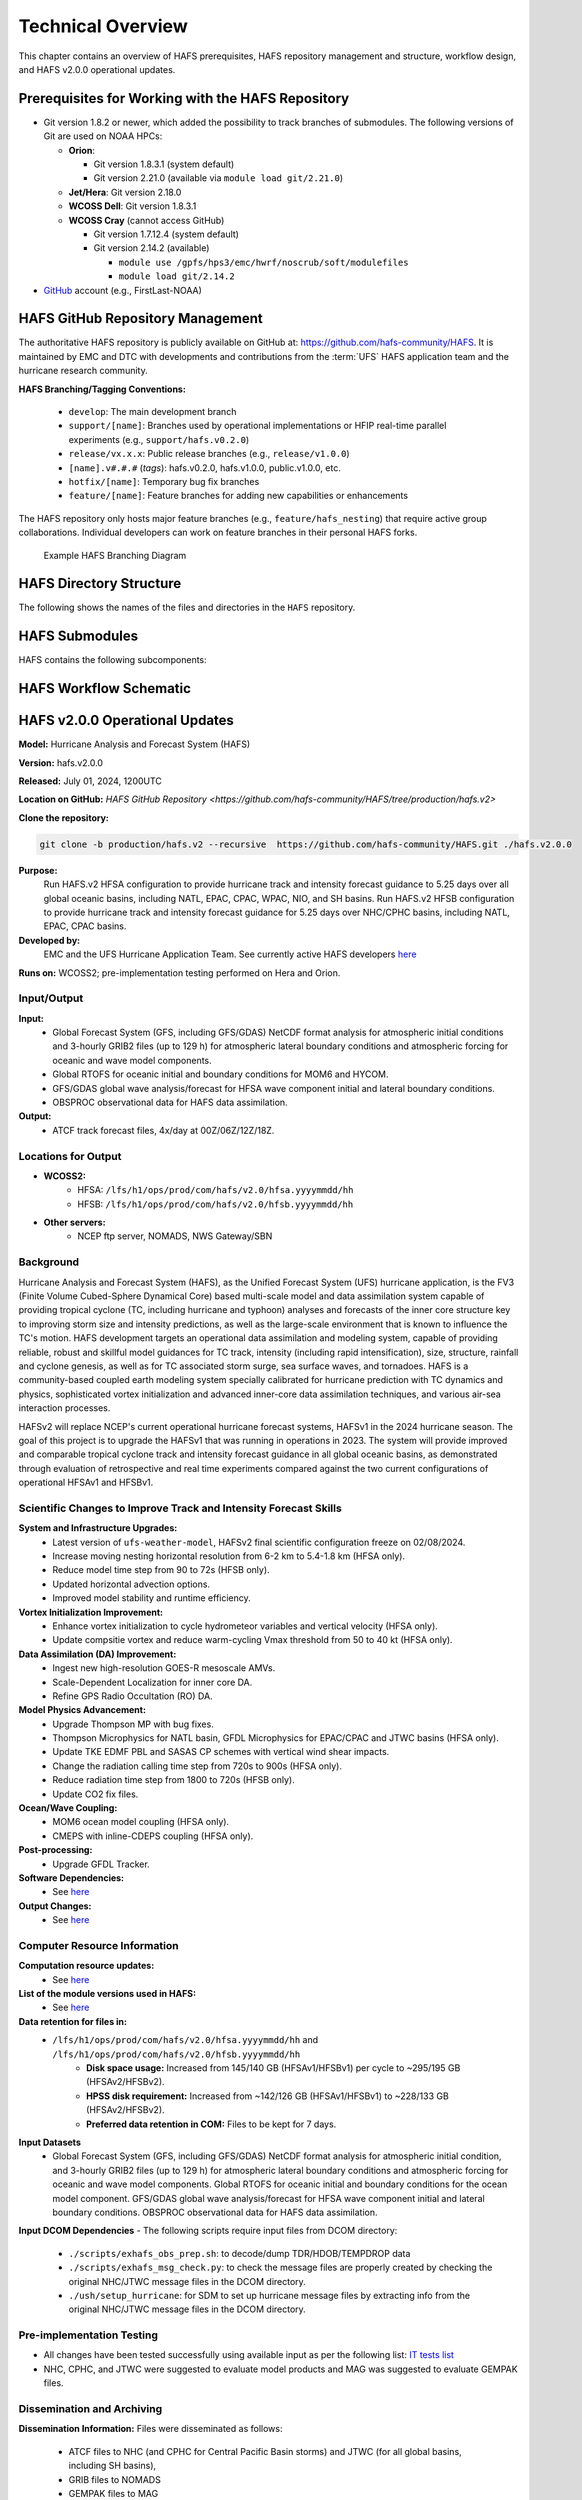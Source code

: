 .. _TechOverview:

*******************
Technical Overview
*******************

This chapter contains an overview of HAFS prerequisites, HAFS repository management and structure, workflow design, and HAFS v2.0.0 operational updates.

.. _Prerequisites:

===================================================
Prerequisites for Working with the HAFS Repository
===================================================

* Git version 1.8.2 or newer, which added the possibility to track branches of submodules. The following versions of Git are used on NOAA HPCs: 

  * **Orion**: 

    * Git version 1.8.3.1 (system default)
    * Git version 2.21.0 (available via ``module load git/2.21.0``)

  * **Jet/Hera**: Git version 2.18.0
  * **WCOSS Dell**: Git version 1.8.3.1
  * **WCOSS Cray** (cannot access GitHub)

    * Git version 1.7.12.4 (system default) 
    * Git version 2.14.2 (available)

      * ``module use /gpfs/hps3/emc/hwrf/noscrub/soft/modulefiles``
      * ``module load git/2.14.2``

* `GitHub <https://github.com/>`__ account (e.g., FirstLast-NOAA)

.. _RepositoryManagement:

==================================
HAFS GitHub Repository Management
==================================

The authoritative HAFS repository is publicly available on GitHub at: https://github.com/hafs-community/HAFS. 
It is maintained by EMC and DTC with developments and contributions from the :term:`UFS` HAFS application team and the hurricane research community.

**HAFS Branching/Tagging Conventions:**

  - ``develop``: The main development branch
  - ``support/[name]``: Branches used by operational implementations or HFIP real-time parallel experiments (e.g., ``support/hafs.v0.2.0``)
  - ``release/vx.x.x``: Public release branches (e.g., ``release/v1.0.0``)
  - ``[name].v#.#.#`` (*tags*): hafs.v0.2.0, hafs.v1.0.0, public.v1.0.0, etc.
  - ``hotfix/[name]``: Temporary bug fix branches
  - ``feature/[name]``: Feature branches for adding new capabilities or enhancements

The HAFS repository only hosts major feature branches (e.g., ``feature/hafs_nesting``) that require active group collaborations. Individual developers can work on feature branches in their personal HAFS forks. 

.. figure:: https://github.com/hafs-community/HAFS/wiki/docs_images/hafs_branching_diagram.png
    :width: 50 %
    :alt: Example HAFS Branching Diagram

    Example HAFS Branching Diagram

.. _dir-structure:

========================
HAFS Directory Structure
========================

The following shows the names of the files and directories in the ``HAFS`` repository.

.. figure:: https://github.com/hafs-community/HAFS/wiki/docs_images/hafs_directory_structure.png
    :width: 50 %
    :alt: HAFS directory names and explanations (updated 06/29/2023)


.. _Submodules:

================
HAFS Submodules
================

HAFS contains the following subcomponents:

.. figure:: https://github.com/hafs-community/HAFS/wiki/docs_images/hafs_submodules.png
    :width: 75 %
    :alt: HAFS Subcomponents/Submodules (updated 11/02/2021)

.. _Workflow:

========================
HAFS Workflow Schematic
========================

.. figure:: https://github.com/hafs-community/HAFS/wiki/docs_images/hafs_workflow_schematic.png
    :width: 75 %
    :alt: HAFS Workflow Schematic

.. _OperationalUpdates:

===============================
HAFS v2.0.0 Operational Updates 
===============================

**Model:** Hurricane Analysis and Forecast System (HAFS)

**Version:** hafs.v2.0.0

**Released:** July 01, 2024, 1200UTC

**Location on GitHub:** `HAFS GitHub Repository <https://github.com/hafs-community/HAFS/tree/production/hafs.v2>`

**Clone the repository:**

.. code-block:: bash

   git clone -b production/hafs.v2 --recursive  https://github.com/hafs-community/HAFS.git ./hafs.v2.0.0

**Purpose:**
    Run HAFS.v2 HFSA configuration to provide hurricane track and intensity forecast guidance to 5.25 days over all global oceanic basins, including NATL, EPAC, CPAC, WPAC, NIO, and SH basins. Run HAFS.v2 HFSB configuration to provide hurricane track and intensity forecast guidance for 5.25 days over NHC/CPHC basins, including NATL, EPAC, CPAC basins.

**Developed by:**
    EMC and the UFS Hurricane Application Team. See currently active HAFS developers `here <https://docs.google.com/presentation/d/1xBNxvAG8-Kk3GS93PndaPVZp_L8U-KqGRGNhnviXZMg/edit?usp=sharing>`__
    
**Runs on:** WCOSS2; pre-implementation testing performed on Hera and Orion.

Input/Output
------------

**Input:**
    - Global Forecast System (GFS, including GFS/GDAS) NetCDF format analysis for atmospheric initial conditions and 3-hourly GRIB2 files (up to 129 h) for atmospheric lateral boundary conditions and atmospheric forcing for oceanic and wave model components.
    - Global RTOFS for oceanic initial and boundary conditions for MOM6 and HYCOM.
    - GFS/GDAS global wave analysis/forecast for HFSA wave component initial and lateral boundary conditions.
    - OBSPROC observational data for HAFS data assimilation.

**Output:**
    - ATCF track forecast files, 4x/day at 00Z/06Z/12Z/18Z.

Locations for Output
--------------------

- **WCOSS2:**
    - HFSA: ``/lfs/h1/ops/prod/com/hafs/v2.0/hfsa.yyyymmdd/hh``
    - HFSB: ``/lfs/h1/ops/prod/com/hafs/v2.0/hfsb.yyyymmdd/hh``
- **Other servers:**
    - NCEP ftp server, NOMADS, NWS Gateway/SBN

Background
----------

Hurricane Analysis and Forecast System (HAFS), as the Unified Forecast System (UFS) hurricane application, is the FV3 (Finite­ Volume Cubed-Sphere Dynamical Core) based multi-scale model and data assimilation system capable of providing tropical cyclone (TC, including hurricane and typhoon) analyses and forecasts of the inner core structure key to improving storm size and intensity predictions, as well as the large-scale environment that is known to influence the TC's motion. HAFS development targets an operational data assimilation and modeling system, capable of providing reliable, robust and skillful model guidances for TC track, intensity (including rapid intensification), size, structure, rainfall and cyclone genesis, as well as for TC associated storm surge, sea surface waves, and tornadoes. HAFS is a community-based coupled earth modeling system specially calibrated for hurricane prediction with TC dynamics and physics, sophisticated vortex initialization and advanced inner-core data assimilation techniques, and various air-sea interaction processes.

HAFSv2 will replace NCEP's current operational hurricane forecast systems, HAFSv1 in the 2024 hurricane season. The goal of this project is to upgrade the HAFSv1 that was running in operations in 2023. The system will provide improved and comparable tropical cyclone track and intensity forecast guidance in all global oceanic basins, as demonstrated through evaluation of retrospective and real time experiments compared against the two current configurations of operational HFSAv1 and HFSBv1.

.. _scientific-updates:

Scientific Changes to Improve Track and Intensity Forecast Skills
-----------------------------------------------------------------

**System and Infrastructure Upgrades:**
    - Latest version of ``ufs-weather-model``, HAFSv2 final scientific configuration freeze on 02/08/2024.
    - Increase moving nesting horizontal resolution from 6-2 km to 5.4-1.8 km (HFSA only).
    - Reduce model time step from 90 to 72s (HFSB only).
    - Updated horizontal advection options.
    - Improved model stability and runtime efficiency.

**Vortex Initialization Improvement:**
    - Enhance vortex initialization to cycle hydrometeor variables and vertical velocity (HFSA only).
    - Update compsitie vortex and reduce warm-cycling Vmax threshold from 50 to 40 kt (HFSA only).

**Data Assimilation (DA) Improvement:**
    - Ingest new high-resolution GOES-R mesoscale AMVs.
    - Scale-Dependent Localization for inner core DA.
    - Refine GPS Radio Occultation (RO) DA.

**Model Physics Advancement:**
    - Upgrade Thompson MP with bug fixes.
    - Thompson Microphysics for NATL basin, GFDL Microphysics for EPAC/CPAC and JTWC basins (HFSA only).
    - Update TKE EDMF PBL and SASAS CP schemes with vertical wind shear impacts.
    - Change the radiation calling time step from 720s to 900s (HFSA only).
    - Reduce radiation time step from 1800 to 720s (HFSB only).
    - Update CO2 fix files.

**Ocean/Wave Coupling:**
    - MOM6 ocean model coupling (HFSA only).
    - CMEPS with inline-CDEPS coupling (HFSA only).

**Post-processing:**
    - Upgrade GFDL Tracker.

**Software Dependencies:**
    - See `here <https://github.com/hafs-community/HAFS/blob/production/hafs.v2/versions/run.ver>`__

**Output Changes:**
    - See `here <https://docs.google.com/presentation/d/1dGWu_k-CdiX_ndaRe89iDznyNwkEJfjVTagvvEVZQaw/edit?usp=sharing>`__

Computer Resource Information
-----------------------------

**Computation resource updates:**
    - See `here <https://docs.google.com/presentation/d/1otBHAi3hfB1Vu5lk9bfjOE-GZYalZiu9wjnFlevQRQw/edit?usp=sharing>`__

**List of the module versions used in HAFS:**
    - See `here <https://github.com/hafs-community/HAFS/blob/production/hafs.v2/versions/run.ver>`__

**Data retention for files in:** 
    - ``/lfs/h1/ops/prod/com/hafs/v2.0/hfsa.yyyymmdd/hh`` and ``/lfs/h1/ops/prod/com/hafs/v2.0/hfsb.yyyymmdd/hh``
        - **Disk space usage:** Increased from 145/140 GB (HFSAv1/HFSBv1) per cycle to ~295/195 GB (HFSAv2/HFSBv2).
        - **HPSS disk requirement:** Increased from ~142/126 GB (HFSAv1/HFSBv1) to ~228/133 GB (HFSAv2/HFSBv2).
        - **Preferred data retention in COM:** Files to be kept for 7 days.

**Input Datasets**
    - Global Forecast System (GFS, including GFS/GDAS) NetCDF format analysis for atmospheric initial condition, and 3-hourly GRIB2 files (up to 129 h) for atmospheric lateral boundary conditions and atmospheric forcing for oceanic and wave model components. Global RTOFS for oceanic initial and boundary conditions for the ocean model component. GFS/GDAS global wave analysis/forecast for HFSA wave component initial and lateral boundary conditions. OBSPROC observational data for HAFS data assimilation.

**Input DCOM Dependencies**
- The following scripts require input files from DCOM directory:
    - ``./scripts/exhafs_obs_prep.sh``: to decode/dump TDR/HDOB/TEMPDROP data
    - ``./scripts/exhafs_msg_check.py``: to check the message files are properly created by checking the original NHC/JTWC message files in the DCOM directory.
    - ``./ush/setup_hurricane``: for SDM to set up hurricane message files by extracting info from the original NHC/JTWC message files in the DCOM directory.

Pre-implementation Testing
--------------------------

* All changes have been tested successfully using available input as per the following list: `IT tests list <https://docs.google.com/presentation/d/1qttu6HhZC3I2yEWLIcsTM7BUGxGyevhtZMUU61kSyYI/edit?usp=sharing>`__

* NHC, CPHC, and JTWC were suggested to evaluate model products and MAG was suggested to evaluate GEMPAK files.

Dissemination and Archiving
---------------------------

**Dissemination Information:**
Files were disseminated as follows:
    - ATCF files to NHC (and CPHC for Central Pacific Basin storms) and JTWC (for all global basins, including SH basins), 
    - GRIB files to NOMADS
    - GEMPAK files to MAG
    - All the files in COM directory should be transferred from PROD WCOSS2 to DEV WCOSS2
    - None of the codes are proprietary and there is no restricted data

**Archive to HPSS:**
    All the files in the COM directory are preferred to be archived in 5-year retention HPSS directory.

Implementation Details
----------------------

See `here <https://docs.google.com/document/d/1dKV_jAHs9TkOhS_qA-Nr3PPE_NtbGxaAgC5FSPI6BwQ/edit?usp=sharing>`__